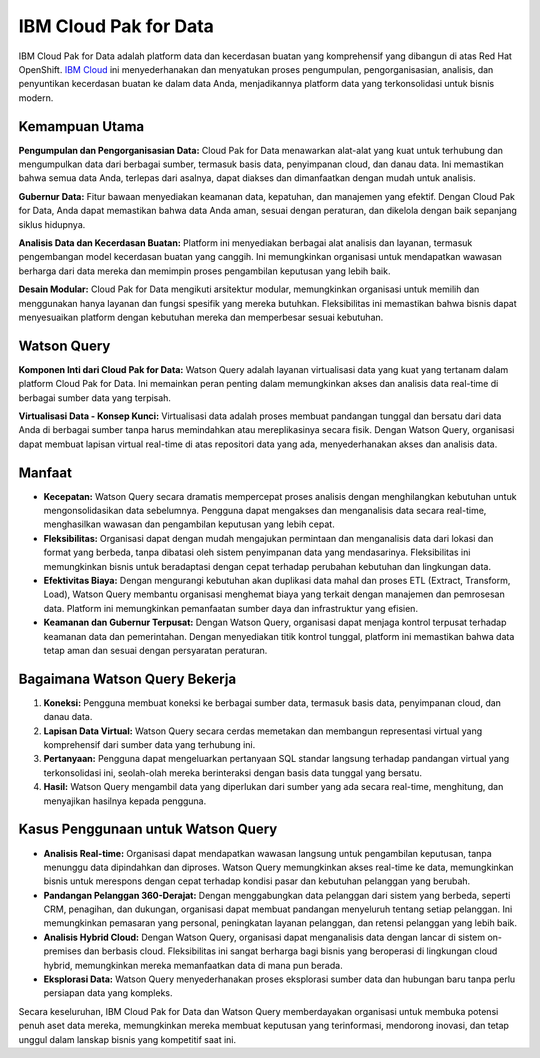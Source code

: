 IBM Cloud Pak for Data
=======================

IBM Cloud Pak for Data adalah platform data dan kecerdasan buatan yang komprehensif yang dibangun di atas Red Hat OpenShift. `IBM Cloud <https://www.mobilintec.net/>`_ ini menyederhanakan dan menyatukan proses pengumpulan, pengorganisasian, analisis, dan penyuntikan kecerdasan buatan ke dalam data Anda, menjadikannya platform data yang terkonsolidasi untuk bisnis modern.

.. image:: https://pbs.twimg.com/media/EK87YwiWwAAnrxy.png
  :alt: Alternative text

Kemampuan Utama
----------------

**Pengumpulan dan Pengorganisasian Data:** Cloud Pak for Data menawarkan alat-alat yang kuat untuk terhubung dan mengumpulkan data dari berbagai sumber, termasuk basis data, penyimpanan cloud, dan danau data. Ini memastikan bahwa semua data Anda, terlepas dari asalnya, dapat diakses dan dimanfaatkan dengan mudah untuk analisis.

**Gubernur Data:** Fitur bawaan menyediakan keamanan data, kepatuhan, dan manajemen yang efektif. Dengan Cloud Pak for Data, Anda dapat memastikan bahwa data Anda aman, sesuai dengan peraturan, dan dikelola dengan baik sepanjang siklus hidupnya.

**Analisis Data dan Kecerdasan Buatan:** Platform ini menyediakan berbagai alat analisis dan layanan, termasuk pengembangan model kecerdasan buatan yang canggih. Ini memungkinkan organisasi untuk mendapatkan wawasan berharga dari data mereka dan memimpin proses pengambilan keputusan yang lebih baik.

**Desain Modular:** Cloud Pak for Data mengikuti arsitektur modular, memungkinkan organisasi untuk memilih dan menggunakan hanya layanan dan fungsi spesifik yang mereka butuhkan. Fleksibilitas ini memastikan bahwa bisnis dapat menyesuaikan platform dengan kebutuhan mereka dan memperbesar sesuai kebutuhan.

Watson Query
-------------

**Komponen Inti dari Cloud Pak for Data:** Watson Query adalah layanan virtualisasi data yang kuat yang tertanam dalam platform Cloud Pak for Data. Ini memainkan peran penting dalam memungkinkan akses dan analisis data real-time di berbagai sumber data yang terpisah.

**Virtualisasi Data - Konsep Kunci:** Virtualisasi data adalah proses membuat pandangan tunggal dan bersatu dari data Anda di berbagai sumber tanpa harus memindahkan atau mereplikasinya secara fisik. Dengan Watson Query, organisasi dapat membuat lapisan virtual real-time di atas repositori data yang ada, menyederhanakan akses dan analisis data.

Manfaat
--------

- **Kecepatan:** Watson Query secara dramatis mempercepat proses analisis dengan menghilangkan kebutuhan untuk mengonsolidasikan data sebelumnya. Pengguna dapat mengakses dan menganalisis data secara real-time, menghasilkan wawasan dan pengambilan keputusan yang lebih cepat.

- **Fleksibilitas:** Organisasi dapat dengan mudah mengajukan permintaan dan menganalisis data dari lokasi dan format yang berbeda, tanpa dibatasi oleh sistem penyimpanan data yang mendasarinya. Fleksibilitas ini memungkinkan bisnis untuk beradaptasi dengan cepat terhadap perubahan kebutuhan dan lingkungan data.

- **Efektivitas Biaya:** Dengan mengurangi kebutuhan akan duplikasi data mahal dan proses ETL (Extract, Transform, Load), Watson Query membantu organisasi menghemat biaya yang terkait dengan manajemen dan pemrosesan data. Platform ini memungkinkan pemanfaatan sumber daya dan infrastruktur yang efisien.

- **Keamanan dan Gubernur Terpusat:** Dengan Watson Query, organisasi dapat menjaga kontrol terpusat terhadap keamanan data dan pemerintahan. Dengan menyediakan titik kontrol tunggal, platform ini memastikan bahwa data tetap aman dan sesuai dengan persyaratan peraturan.

Bagaimana Watson Query Bekerja
-------------------------------

1. **Koneksi:** Pengguna membuat koneksi ke berbagai sumber data, termasuk basis data, penyimpanan cloud, dan danau data.

2. **Lapisan Data Virtual:** Watson Query secara cerdas memetakan dan membangun representasi virtual yang komprehensif dari sumber data yang terhubung ini.

3. **Pertanyaan:** Pengguna dapat mengeluarkan pertanyaan SQL standar langsung terhadap pandangan virtual yang terkonsolidasi ini, seolah-olah mereka berinteraksi dengan basis data tunggal yang bersatu.

4. **Hasil:** Watson Query mengambil data yang diperlukan dari sumber yang ada secara real-time, menghitung, dan menyajikan hasilnya kepada pengguna.

Kasus Penggunaan untuk Watson Query
-------------------------------------

- **Analisis Real-time:** Organisasi dapat mendapatkan wawasan langsung untuk pengambilan keputusan, tanpa menunggu data dipindahkan dan diproses. Watson Query memungkinkan akses real-time ke data, memungkinkan bisnis untuk merespons dengan cepat terhadap kondisi pasar dan kebutuhan pelanggan yang berubah.

- **Pandangan Pelanggan 360-Derajat:** Dengan menggabungkan data pelanggan dari sistem yang berbeda, seperti CRM, penagihan, dan dukungan, organisasi dapat membuat pandangan menyeluruh tentang setiap pelanggan. Ini memungkinkan pemasaran yang personal, peningkatan layanan pelanggan, dan retensi pelanggan yang lebih baik.

- **Analisis Hybrid Cloud:** Dengan Watson Query, organisasi dapat menganalisis data dengan lancar di sistem on-premises dan berbasis cloud. Fleksibilitas ini sangat berharga bagi bisnis yang beroperasi di lingkungan cloud hybrid, memungkinkan mereka memanfaatkan data di mana pun berada.

- **Eksplorasi Data:** Watson Query menyederhanakan proses eksplorasi sumber data dan hubungan baru tanpa perlu persiapan data yang kompleks.

Secara keseluruhan, IBM Cloud Pak for Data dan Watson Query memberdayakan organisasi untuk membuka potensi penuh aset data mereka, memungkinkan mereka membuat keputusan yang terinformasi, mendorong inovasi, dan tetap unggul dalam lanskap bisnis yang kompetitif saat ini.
